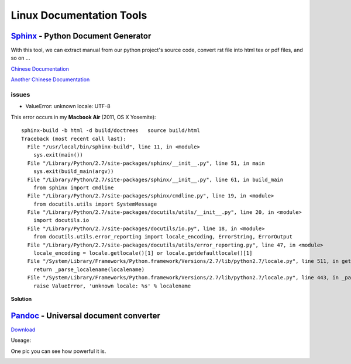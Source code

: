 =========================
Linux Documentation Tools
=========================


`Sphinx <http://sphinx-doc.org>`_ - Python Document Generator
==================================================================================

With this tool, we can extract manual from our python project's source code, convert rst file into html tex or pdf files, and so on ...

`Chinese Documentation <http://www.pythondoc.com/sphinx/index.html>`_

`Another Chinese Documentation <http://zh-sphinx-doc.readthedocs.org/en/latest/>`_

issues
------
* ValueError: unknown locale: UTF-8 

This error occurs in my **Macbook Air** (2011, OS X Yosemite)::

    sphinx-build -b html -d build/doctrees   source build/html
    Traceback (most recent call last):
      File "/usr/local/bin/sphinx-build", line 11, in <module>
        sys.exit(main())
      File "/Library/Python/2.7/site-packages/sphinx/__init__.py", line 51, in main
        sys.exit(build_main(argv))
      File "/Library/Python/2.7/site-packages/sphinx/__init__.py", line 61, in build_main
        from sphinx import cmdline
      File "/Library/Python/2.7/site-packages/sphinx/cmdline.py", line 19, in <module>
        from docutils.utils import SystemMessage
      File "/Library/Python/2.7/site-packages/docutils/utils/__init__.py", line 20, in <module>
        import docutils.io
      File "/Library/Python/2.7/site-packages/docutils/io.py", line 18, in <module>
        from docutils.utils.error_reporting import locale_encoding, ErrorString, ErrorOutput
      File "/Library/Python/2.7/site-packages/docutils/utils/error_reporting.py", line 47, in <module>
        locale_encoding = locale.getlocale()[1] or locale.getdefaultlocale()[1]
      File "/System/Library/Frameworks/Python.framework/Versions/2.7/lib/python2.7/locale.py", line 511, in getdefaultlocale
        return _parse_localename(localename)
      File "/System/Library/Frameworks/Python.framework/Versions/2.7/lib/python2.7/locale.py", line 443, in _parse_localename
        raise ValueError, 'unknown locale: %s' % localename

**Solution**

.. code-block:: shell
    :linenos:

    export LC_ALL=es_ES.UTF-8
    export LANG=es_ES.UTF-8


`Pandoc <http://pandoc.org>`_ - Universal document converter
=================================================================================

`Download <https://github.com/jgm/pandoc/releases>`_

Useage:

.. code-block:: shell
    :linenos:

    # this command will transfer srcfile into dstfile according to suffix
    pandoc srcfile -o dstfile.suffix
One pic you can see how powerful it is.

.. image:: images/pandoc.jpg
